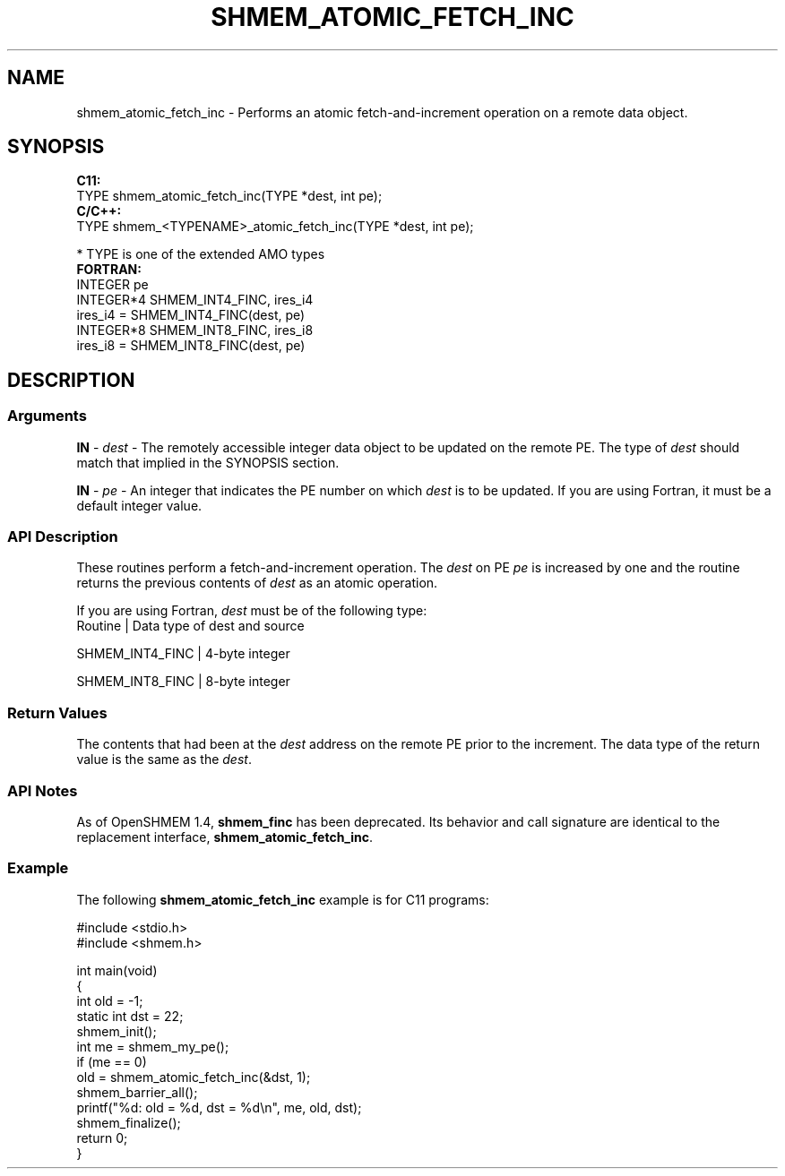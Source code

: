 .TH SHMEM_ATOMIC_FETCH_INC 1 2017-06-06 "Intel Corp." "OpenSHEMEM Library Documentation"
.SH NAME
shmem_atomic_fetch_inc \-  Performs an atomic fetch-and-increment  operation on a remote data object.
.SH SYNOPSIS
.nf
.B C11: 
TYPE shmem_atomic_fetch_inc(TYPE *dest, int pe);
.B C/C++: 
TYPE shmem_<TYPENAME>_atomic_fetch_inc(TYPE *dest, int pe);

* TYPE is one of the extended AMO types
.B FORTRAN: 
INTEGER pe
INTEGER*4 SHMEM_INT4_FINC, ires_i4
ires_i4 = SHMEM_INT4_FINC(dest, pe)
INTEGER*8 SHMEM_INT8_FINC, ires_i8
ires_i8 = SHMEM_INT8_FINC(dest, pe)
.fi
.SH DESCRIPTION
.SS Arguments

.BR "IN " - 
.I dest
- The remotely accessible integer data object to be updated on the remote 
PE. The type of 
.I dest
should match that implied in the SYNOPSIS section.

.BR "IN " - 
.I pe
- An integer that indicates the 
PE
number on which 
.I dest
is to be updated. If you are using Fortran, it must be a default integer value.
.SS API Description
These routines perform a fetch-and-increment operation.  The 
.I dest
on PE
.I pe
is increased by one and the routine returns the previous contents of 
.I dest
as an atomic operation.

If you are using Fortran, 
.I dest
must be of the following type:
.nf
Routine          | Data type of dest and source

SHMEM\_INT4\_FINC  | 4-byte integer

SHMEM\_INT8\_FINC  | 8-byte integer

.SS Return Values
The contents that had been at the 
.I dest
address on the remote 
PE
prior to the increment. The data type of the return value is the same as the 
.IR "dest" .
.SS API Notes
As of OpenSHMEM 1.4, 
.B shmem\_finc
has been deprecated. Its behavior and call signature are identical to the replacement interface, 
.BR "shmem\_atomic\_fetch\_inc" .
.SS Example

The following 
.B shmem\_atomic\_fetch\_inc
example is for C11 programs:

./
.nf
#include <stdio.h>
#include <shmem.h>

int main(void)
{
  int old = -1;
  static int dst = 22;
  shmem_init();
  int me = shmem_my_pe();
  if (me == 0)
     old = shmem_atomic_fetch_inc(&dst, 1);
  shmem_barrier_all();
  printf("%d: old = %d, dst = %d\\n", me, old, dst);
  shmem_finalize();
  return 0;
}

.fi



